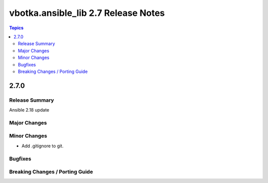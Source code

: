 ====================================
vbotka.ansible_lib 2.7 Release Notes
====================================

.. contents:: Topics


2.7.0
=====

Release Summary
---------------
Ansible 2.18 update

Major Changes
-------------

Minor Changes
-------------
* Add .gitignore to git.

Bugfixes
--------

Breaking Changes / Porting Guide
--------------------------------
